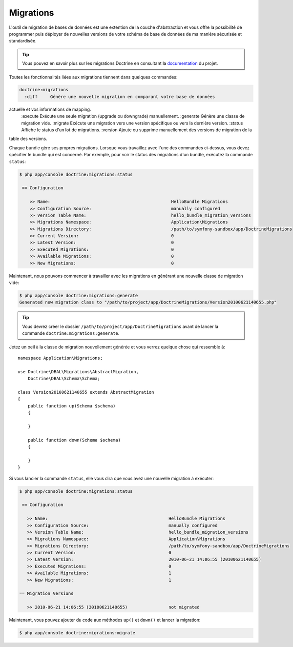 .. index::
   pair: Doctrine; Migrations

Migrations
==========

L'outil de migration de bases de données est une extention de la couche d'abstraction
et vous offre la possibilité de programmer puis déployer de nouvelles versions 
de votre schéma de base de données de ma manière sécurisée et standardisée.

.. tip::
   
    Vous pouvez en savoir plus sur les migrations Doctrine en consultant la
    `documentation`_ du projet.

Toutes les fonctionnalités liées aux migrations tiennent dans quelques commandes:

.. code-block:: bash

    doctrine:migrations
      :diff     Génère une nouvelle migration en comparant votre base de données 
actuelle et vos informations de mapping.
      :execute  Exécute une seule migration (upgrade ou downgrade) manuellement.
      :generate Génère une classe de migration vide.
      :migrate  Exécute une migration vers une version spécifique ou vers la dernière version.
      :status   Affiche le status d'un lot de migrations.
      :version  Ajoute ou supprime manuellement des versions de migration de la 
table des versions.

Chaque bundle gère ses propres migrations. Lorsque vous travaillez avec l'une des
commandes ci-dessus, vous devez spécifier le bundle qui est concerné. Par exemple,
pour voir le status des migrations d'un bundle, exécutez la commande ``status``:

.. code-block:: bash

    $ php app/console doctrine:migrations:status

     == Configuration

        >> Name:                                               HelloBundle Migrations
        >> Configuration Source:                               manually configured
        >> Version Table Name:                                 hello_bundle_migration_versions
        >> Migrations Namespace:                               Application\Migrations
        >> Migrations Directory:                               /path/to/symfony-sandbox/app/DoctrineMigrations
        >> Current Version:                                    0
        >> Latest Version:                                     0
        >> Executed Migrations:                                0
        >> Available Migrations:                               0
        >> New Migrations:                                     0

Maintenant, nous pouvons commencer à travailler avec les migrations en générant
une nouvelle classe de migration vide:

.. code-block:: bash

    $ php app/console doctrine:migrations:generate
    Generated new migration class to "/path/to/project/app/DoctrineMigrations/Version20100621140655.php"

.. tip::

    Vous devrez créer le dossier ``/path/to/project/app/DoctrineMigrations``
    avant de lancer la commande ``doctrine:migrations:generate``.

Jetez un oeil à la classe de migration nouvellement générée et vous verrez 
quelque chose qui ressemble à::

    namespace Application\Migrations;

    use Doctrine\DBAL\Migrations\AbstractMigration,
        Doctrine\DBAL\Schema\Schema;

    class Version20100621140655 extends AbstractMigration
    {
        public function up(Schema $schema)
        {

        }

        public function down(Schema $schema)
        {

        }
    }

Si vous lancier la commande ``status``, elle vous dira que vous avez une nouvelle
migration à exécuter:

.. code-block:: bash

    $ php app/console doctrine:migrations:status

     == Configuration

       >> Name:                                               HelloBundle Migrations
       >> Configuration Source:                               manually configured
       >> Version Table Name:                                 hello_bundle_migration_versions
       >> Migrations Namespace:                               Application\Migrations
       >> Migrations Directory:                               /path/to/symfony-sandbox/app/DoctrineMigrations
       >> Current Version:                                    0
       >> Latest Version:                                     2010-06-21 14:06:55 (20100621140655)
       >> Executed Migrations:                                0
       >> Available Migrations:                               1
       >> New Migrations:                                     1

    == Migration Versions

       >> 2010-06-21 14:06:55 (20100621140655)                not migrated

Maintenant, vous pouvez ajouter du code aux méthodes ``up()`` et ``down()`` et 
lancer la migration:

.. code-block:: bash

    $ php app/console doctrine:migrations:migrate

.. _documentation: http://www.doctrine-project.org/docs/migrations/2.0/en
